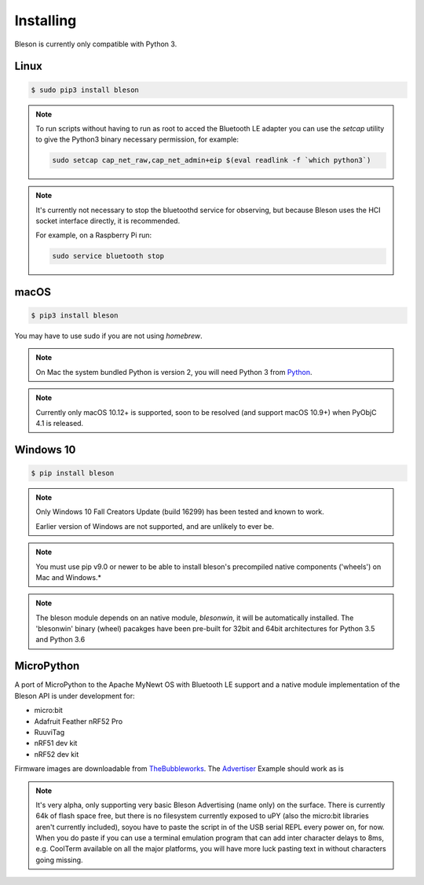 Installing
**********

Bleson is currently only compatible with Python 3.


Linux
=====

.. code-block:: console

    $ sudo pip3 install bleson




.. note::

    To run scripts without having to run as root to acced the Bluetooth LE adapter you can use the `setcap` utility to give the Python3 binary necessary permission, for example:

    .. code-block:: console

       sudo setcap cap_net_raw,cap_net_admin+eip $(eval readlink -f `which python3`)


.. note::

    It's currently not necessary to stop the bluetoothd service for observing, but because Bleson uses the HCI socket interface directly, it is recommended.

    For example, on a Raspberry Pi run:

    .. code:: bash

        sudo service bluetooth stop


macOS
=====

.. code-block:: console

    $ pip3 install bleson

You may have to use sudo if you are not using `homebrew`.

.. note::

    On Mac the system bundled Python is version 2, you will need Python 3 from Python_.


.. note::

    Currently only macOS 10.12+ is supported, soon to be resolved (and support macOS 10.9+) when PyObjC 4.1 is released.


Windows 10
==========

.. code-block:: console

    $ pip install bleson


.. note::

    Only Windows 10 Fall Creators Update (build 16299) has been tested and known to work.

    Earlier version of Windows are not supported, and are unlikely to ever be.

.. note::
    You must use pip v9.0 or newer to be able to install bleson's precompiled native components ('wheels') on Mac and Windows.*

.. note::

    The bleson module depends on an native module, `blesonwin`, it will be automatically installed.
    The 'blesonwin' binary (wheel) pacakges have been pre-built for 32bit and 64bit architectures for Python 3.5 and Python 3.6



MicroPython
===========

A port of MicroPython to the Apache MyNewt OS with Bluetooth LE support and a native module implementation of the Bleson API is under development for:

+ micro:bit
+ Adafruit Feather nRF52 Pro
+ RuuviTag
+ nRF51 dev kit
+ nRF52 dev kit


Firmware images are downloadable from TheBubbleworks_.   The Advertiser_ Example should work as is

.. note::
    It's very alpha, only supporting very basic Bleson Advertising (name only) on the surface.
    There is currently 64k of flash space free, but there is no filesystem currently exposed to uPY (also the micro:bit libraries aren't currently included), soyou have to paste the script in of the USB serial REPL every power on, for now.
    When you do paste if you can use a terminal emulation program that can add inter character delays to 8ms, e.g. CoolTerm available on all the major platforms, you will have more luck pasting text in without characters going missing.



.. _Python: https://www.python.org/downloads/
.. _TheBubbleworks: https://github.com/TheBubbleworks/micropython-mynewt-firmware
.. _Advertiser: http://bleson.readthedocs.io/en/latest/examples.html#advertiser-example